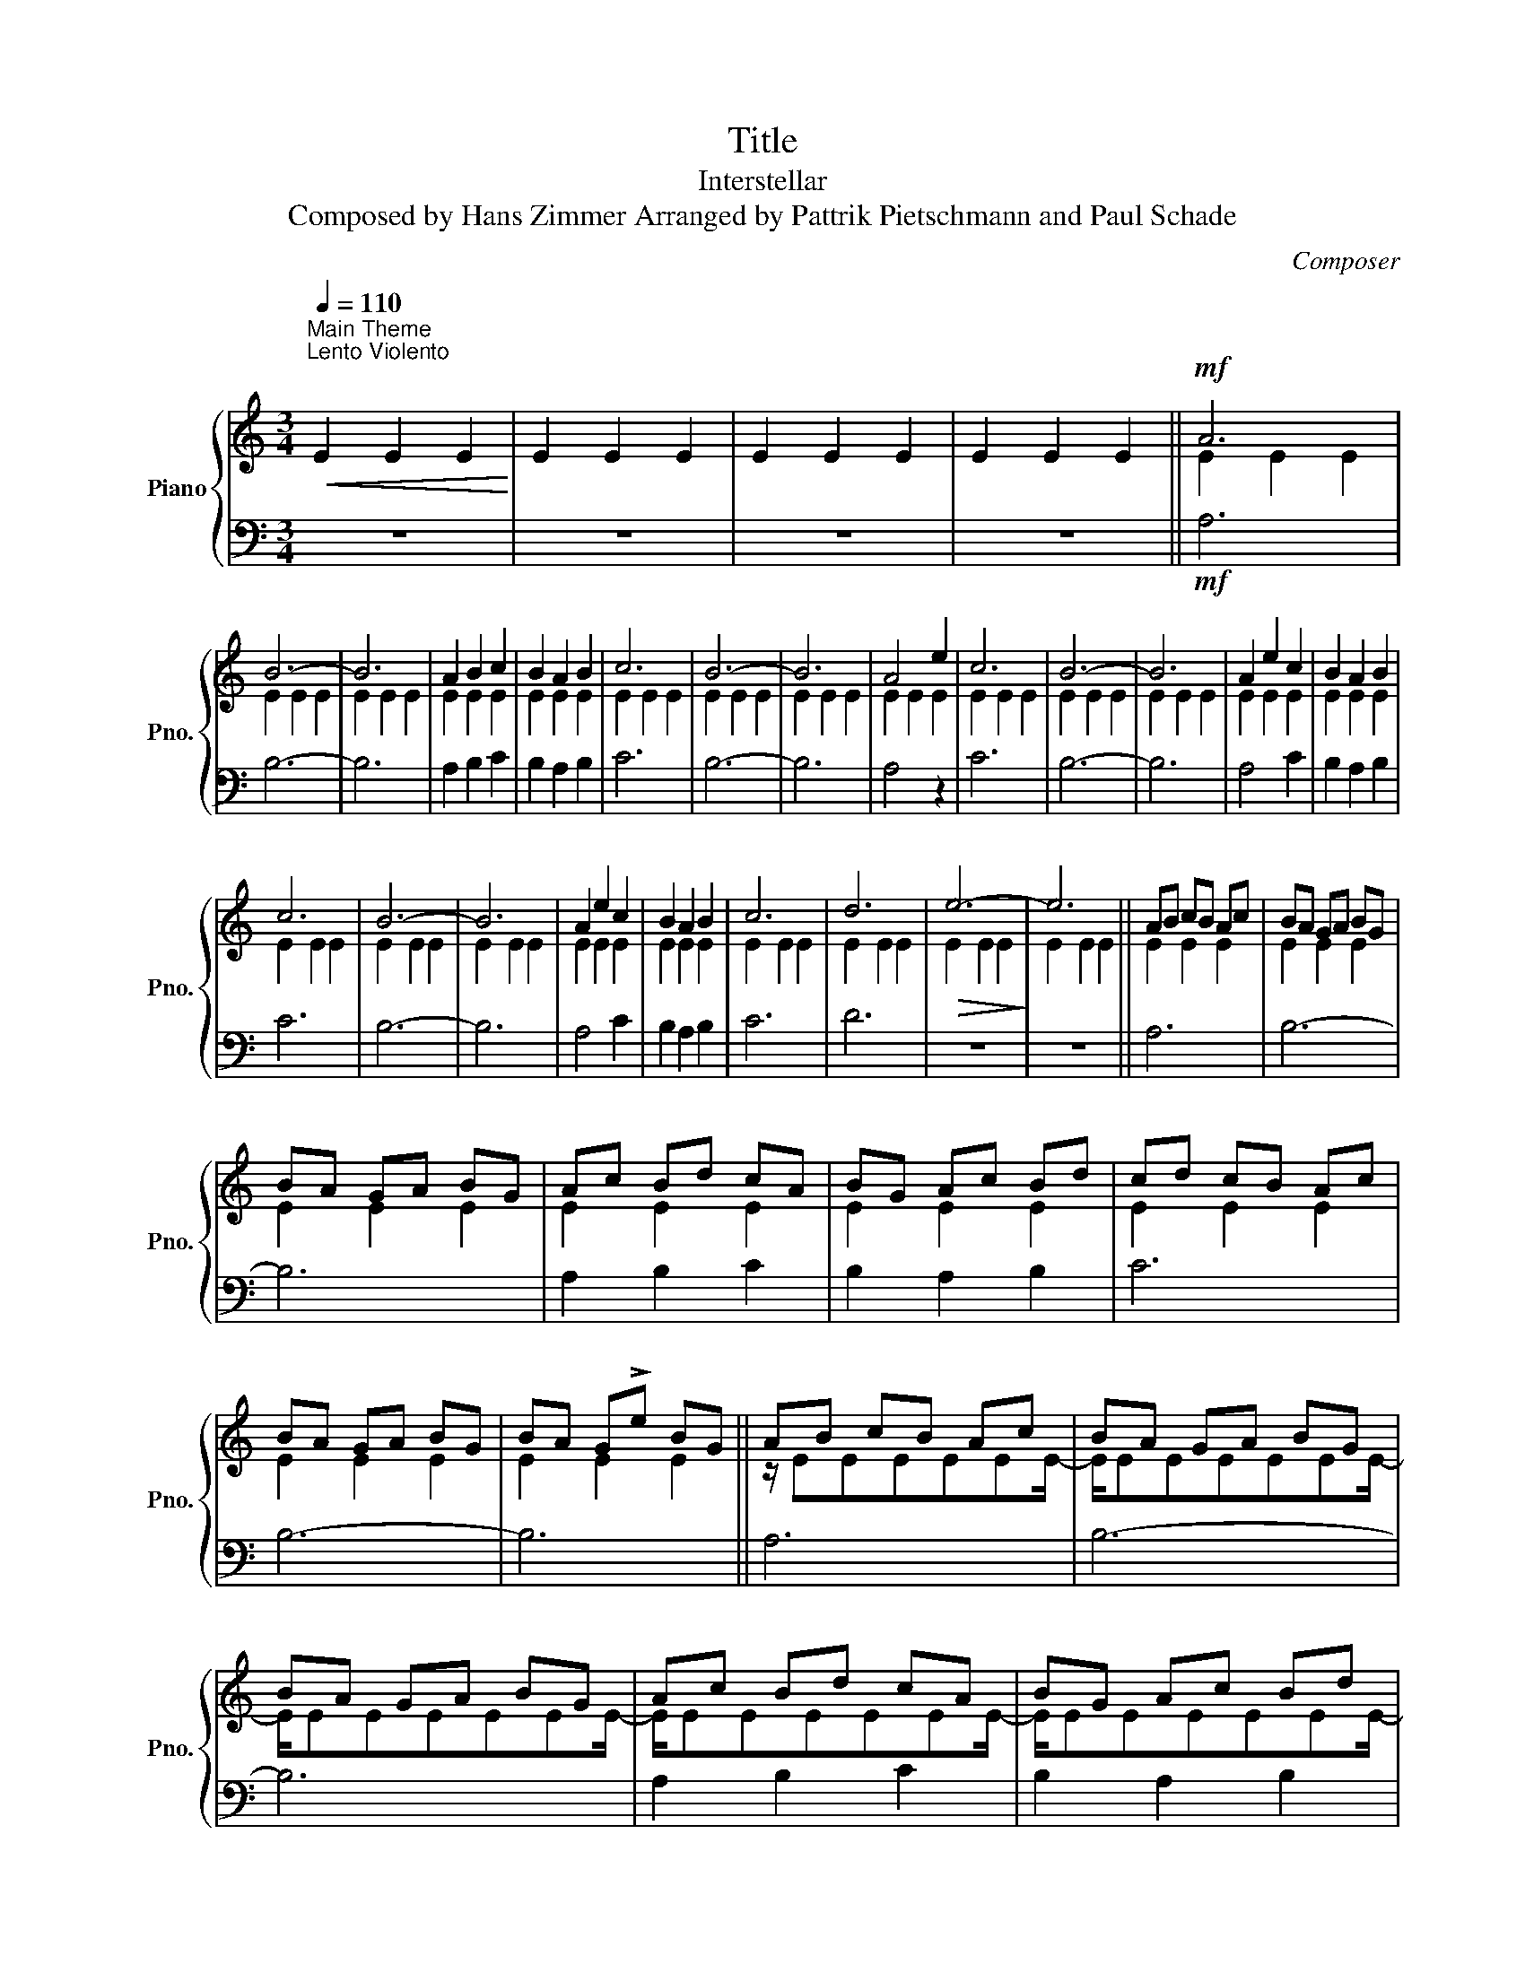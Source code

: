 X:1
T:Title
T:Interstellar
T:Composed by Hans Zimmer Arranged by Pattrik Pietschmann and Paul Schade
C:Composer
%%score { ( 1 3 ) | 2 }
L:1/8
Q:1/4=110
M:3/4
K:C
V:1 treble nm="Piano" snm="Pno."
V:3 treble 
V:2 bass 
V:1
"^Main Theme""^Lento Violento""^\n"!<(! E2 E2 E2!<)! | E2 E2 E2 | E2 E2 E2 | E2 E2 E2 ||!mf! A6 | %5
 B6- | B6 | A2 B2 c2 | B2 A2 B2 | c6 | B6- | B6 | A4 e2 | c6 | B6- | B6 | A2 e2 c2 | B2 A2 B2 | %18
 c6 | B6- | B6 | A2 e2 c2 | B2 A2 B2 | c6 | d6 |!>(! e6-!>)! | e6 || AB cB Ac | BA GA BG | %29
 BA GA BG | Ac Bd cA | BG Ac Bd | cd cB Ac | BA GA BG | BA G!>!e BG || AB cB Ac | BA GA BG | %37
 BA GA BG | Ac Bd cA | BG Ac Bd | cd cB Ac | BA GA BG | BA G!>!e BG |!>(! e2 e2 e2!>)! | e2 e2 e2 | %45
!<(! e2 e2 e2!<)! | e2 e2 e2 |!f! A2 e2 z2 | A2 e2 z2 | B2 e2 z2 | B2 e2 z2 | c2 e2 z2 | c2 e2 z2 | %53
 d2 e2 z2 | d2 e2 B2 | A2 e2 z2 | A2 e2 z2 | B2 e2 z2 | B2 e2 z2 | c2 e2 z2 | c2 e2 z2 | d2 e2 z2 | %62
 d2 e2 B2 || Ae ee z e | Ae ee z e | Be ee z e | Be ee z e | ce ee z e | ce ee z e | de ee z e | %70
 de ee B2 |!>(! A6-!>)! | A6 |!p! B6 | c6 ||!f! A2 e4 | A2 e4 | B2 e4 | B2 e4 | c2 e4 | c2 e4 | %81
 d2 e4 | d2 e2 B2 | [Aa]2 [ee']4 | [Aa]2 [ee']4 | [Bb]2 [ee']4 | [Bb]2 [ee']4 | [cc']2 [ee']4 | %88
 [cc']2 [ee']4 | [dd']2 [ee']4 | [dd']2 [ee']2 [Bb]2 || e6- | e6 |!>(! x6!>)! | x6 |] %95
V:2
 z6 | z6 | z6 | z6 ||!mf! A,6 | B,6- | B,6 | A,2 B,2 C2 | B,2 A,2 B,2 | C6 | B,6- | B,6 | A,4 z2 | %13
 C6 | B,6- | B,6 | A,4 C2 | B,2 A,2 B,2 | C6 | B,6- | B,6 | A,4 C2 | B,2 A,2 B,2 | C6 | D6 | z6 | %26
 z6 || A,6 | B,6- | B,6 | A,2 B,2 C2 | B,2 A,2 B,2 | C6 | B,6- | B,6 || A,6 | B,6- | B,6 | %38
 A,2 B,2 C2 | B,2 A,2 B,2 | C6 | B,6 | B,3 E3 |!>(! E E2 E2 E-!>)! | E E2 E2 E | %45
!<(!!<(! E2 E2 E2!<)!!<)! | E2 E2 E2 |!f! F,6- | F,6 | G,6- | G,6 | A,6- | A,6 | G,6- | G,4 B,2 | %55
 A,2 A,2 E,2 | A,2 A,2 E,2 | G,2 G,2 E,2 | G,2 G,2 E,2 | A,2 A,2 E,2 | A,2 A,2 E,2 | G,2 G,2 E,2 | %62
 G,2 G,2 E,2 || A,2 A,2 E,2 | A,2 A,2 E,2 | G,2 G,2 E,2 | G,2 G,2 E,2 | A,2 A,2 E,2 | A,2 A,2 E,2 | %69
 G,2 G,2 E,2 | G,2 G,2 E,2 |!>(! A,,6-!>)! | A,,6 |!p!!<(!!<(! B,,2 C,2 D,2!<)!!<)! | %74
 C,2 D,2 E,2 ||!f!!<(! (3E,,A,,C, (3!>!E,!>(!C,A,, (3E,C,A,,!<)!!>)! | %76
!<(! (3E,,A,,C, (3!>!E,!>(!C,A,, (3E,C,A,,!<)!!>)! | %77
!<(! (3E,,A,,C, (3!>!E,!>(!C,A,, (3E,C,A,,!<)!!>)! | %78
!<(! (3E,,A,,C, (3!>!E,!>(!C,A,, (3E,C,A,,!<)!!>)! | %79
!<(! (3E,,A,,C, (3!>!E,!>(!C,A,, (3E,C,A,,!<)!!>)! | %80
!<(! (3E,,A,,C, (3!>!E,!>(!C,A,, (3E,C,A,,!<)!!>)! | %81
!<(! (3E,,A,,C, (3!>!E,!>(!C,A,, (3E,C,A,,!<)!!>)! | %82
!<(! (3E,,A,,C, (3!>!E,!>(!C,A,, (3D,B,,G,,!<)!!>)! | %83
!<(! (3E,,A,,C, (3!>!E,!>(!C,A,, (3E,C,A,,!<)!!>)! | %84
!<(! (3E,,A,,C, (3!>!E,!>(!C,A,, (3E,C,A,,!<)!!>)! | %85
!<(! (3E,,A,,C, (3!>!E,!>(!C,A,, (3E,C,A,,!<)!!>)! | %86
!<(! (3E,,A,,C, (3!>!E,!>(!C,A,, (3E,C,A,,!<)!!>)! | %87
!<(! (3E,,A,,C, (3!>!E,!>(!C,A,, (3E,C,A,,!<)!!>)! | %88
!<(! (3E,,A,,C, (3!>!E,!>(!C,A,, (3E,C,A,,!<)!!>)! | %89
!<(! (3E,,A,,C, (3!>!E,!>(!C,A,, (3E,C,A,,!<)!!>)! | %90
!<(! (3E,,A,,C, (3!>!E,!>(!C,A,, (3D,B,,G,,!<)!!>)! || E,,6- | E,,6 | z6 | z6 |] %95
V:3
 x6 | x6 | x6 | x6 || E2 E2 E2 | E2 E2 E2 | E2 E2 E2 | E2 E2 E2 | E2 E2 E2 | E2 E2 E2 | E2 E2 E2 | %11
 E2 E2 E2 | E2 E2 E2 | E2 E2 E2 | E2 E2 E2 | E2 E2 E2 | E2 E2 E2 | E2 E2 E2 | E2 E2 E2 | E2 E2 E2 | %20
 E2 E2 E2 | E2 E2 E2 | E2 E2 E2 | E2 E2 E2 | E2 E2 E2 | E2 E2 E2 | E2 E2 E2 || E2 E2 E2 | %28
 E2 E2 E2 | E2 E2 E2 | E2 E2 E2 | E2 E2 E2 | E2 E2 E2 | E2 E2 E2 | E2 E2 E2 || z/ EEEEEE/- | %36
 E/EEEEEE/- | E/EEEEEE/- | E/EEEEEE/- | E/EEEEEE/- | E/EEEEEE/- | E/EEEEEE/- | E/EEEEEE/ | x6 | %44
 x6 | x6 | x6 | E2 E2 E2 | E2 E2 E2 | E2 E2 E2 | E2 E2 E2 | E2 E2 E2 | E2 E2 E2 | E2 E2 E2 | %54
 E2 E2 E2 | E2 E2 E2 | E2 E2 E2 | E2 E2 E2 | E2 E2 E2 | E2 E2 E2 | E2 E2 E2 | E2 E2 E2 | %62
 E2 E2 E2 || E2 E2 E2 | E2 E2 E2 | E2 E2 E2 | E2 E2 E2 | E2 E2 E2 | E2 E2 E2 | E2 E2 E2 | %70
 E2 E2 E2 | E2 E2 E2 | E2 E2 E2 | EE EE EE | EE EE EE || E6 | E6 | E6 | E6 | E6 | E6 | E6 | E6 | %83
 x6 | x6 | x6 | x6 | x6 | x6 | x6 | x6 || E2 E2 E2 | E2 E2 E2 | E2 E2 E2 | E2 E2 E2 |] %95

